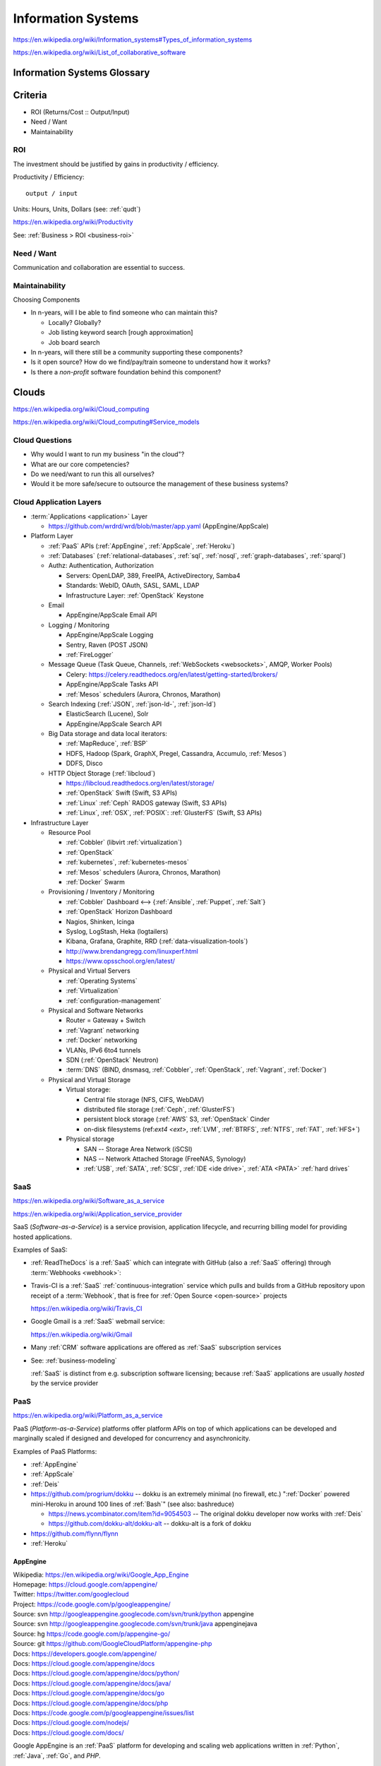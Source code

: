 
.. index:: Information Systems
.. _information systems:

Information Systems
---------------------
https://en.wikipedia.org/wiki/Information_systems#Types_of_information_systems

https://en.wikipedia.org/wiki/List_of_collaborative_software


.. index:: Information Systems Glossary
.. _information systems glossary:

Information Systems Glossary
~~~~~~~~~~~~~~~~~~~~~~~~~~~~~~

.. TODO: split this to software-development / web-development
.. ... / computer-science

.. glossary::

   System
      An interconnected graph of nodes linked with edges through which
      flow produces predictable and unpredictable behaviors.

      https://en.wikipedia.org/wiki/System

   Infrastructure
      Core :term:`system` components.

   Information
      Not noise.

      See: :ref:`data-science` > :ref:`information-theory`,
      :ref:`knowledge-engineering`

   Information System
      A :term:`system` with :term:`information` inputs and outputs
      designed to solve a problem.

      https://en.wikipedia.org/wiki/Information_system

   Information Technology
      Hardware and software :term:`information systems <information
      system>`
      for solving business problems.

      https://en.wikipedia.org/wiki/Information_technology

   Application
      An application of technology for a particular domain.

   App
      See :term:`Application`

   Operating System
      Software for running :term:`applications <application>`
      and working with devices.

      https://en.wikipedia.org/wiki/Operating_system

   API
      Advanced Programming Interface.
      A specification for inputs and outputs provided by a system
      component.

      An API specification is specified, versioned, updated, and
      deprecated.

      A reference implementation implements a model copy of an API.

      If a component utilizes an API
      it is said to be written against, with, or on top of said API.

      An API abstracts a lower-level in order to provide a higher-level
      API.

      One primary advantage of an API is that, ideally,
      system components are loosely coupled and thus interchangeable
      and incrementally upgradeable.

      https://en.wikipedia.org/wiki/Application_programming_interface

      https://en.wikipedia.org/wiki/Loose_coupling

      `<https://en.wikipedia.org/wiki/Abstraction_(computer_science)>`__

   Operating System API
      An :term:`API` provided by one or more
      :term:`Operating Systems <Operating System>`.

      Examples:

      * https://en.wikipedia.org/wiki/POSIX
      * https://en.wikipedia.org/wiki/Windows_API

   Language API
      An :term:`API` provided by or for one or more programming languages
      through a *standard library* or a third-party component.

      Examples:

      * https://en.wikipedia.org/wiki/WebGL

      https://en.wikipedia.org/wiki/Public_interface

      `<https://en.wikipedia.org/wiki/Protocol_(object-oriented_programming)>`__

      https://en.wikipedia.org/wiki/Standard_library

   Web API
      An :term:`API` for interacting with local (browser) or remote
      (e.g. :ref:`HTTP`) components.

      One primary advantage of a Web API is that *downstream components*
      do not need to know anything about the underlying
      :term:`Operating System APIs <Operating System API>` and
      :term:`Language APIs <Language API>`.

      https://en.wikipedia.org/wiki/Web_API

   Web Service
      A :term:`Web API` with a formal specification.

      Generally provided over :ref:`HTTP`,
      traditionally (as in the *enterprisey* ``WS-*`` standards)
      with :ref:`XML`, but, more recently, with :ref:`JSON`.

      https://en.wikipedia.org/wiki/Web_service

   Webhook
      A webhook is an HTTP message for an event.

      :term:`web services <web service>` and :term:`applications
      <application>` can send webhooks when e.g. a change occurs.

      For example, when GitHub, ReadTheDocs, and Travis-CI
      are configured (with webhooks) a change pushed to a
      GitHub repository branch or pull request
      enqueues a build at e.g. ReadTheDocs and/or Travis-CI
      (and GitHub can show the build status as a linked icon).

      In terms of :term:`web services <web service>`,
      a webhook is usually just a :ref:`JSON` ``POST``
      to a :term:`URL`; with an access token.

   RESTful API
      A RESTful API (*REST API*) is a
      :term:`Web API` that abides by best-practice guidelines
      for interacting with *resources* through standard :ref:`HTTP`
      methods like ``PUT``/``POST``, ``GET``, ``POST``/``PUT``, ``DELETE``.

      Many web developers prefer RESTful APIs because
      the standard methods and error messages
      specified by :ref:`HTTP` are already implemented
      by existing, well-tested libraries
      available for most languages.

      https://en.wikipedia.org/wiki/Representational_state_transfer

      https://en.wikipedia.org/wiki/Create,_read,_update_and_delete



.. _is-criteria:

Criteria
~~~~~~~~~
* ROI (Returns/Cost :: Output/Input)
* Need / Want
* Maintainability


.. _is-roi:

ROI
++++
The investment should be justified by gains in productivity / efficiency.

Productivity / Efficiency::

    output / input

Units: Hours, Units, Dollars (see: :ref:`qudt`)

https://en.wikipedia.org/wiki/Productivity

See: :ref:`Business > ROI <business-roi>`


Need / Want
++++++++++++
Communication and collaboration are essential to success.


.. index:: Maintainability
.. _maintainability:

Maintainability
++++++++++++++++

Choosing Components

* In n-years, will I be able to find someone who can maintain this?

  * Locally? Globally?
  * Job listing keyword search [rough approximation]
  * Job board search

* In n-years, will there still be a community supporting these
  components?
* Is it open source? How do we find/pay/train someone to understand
  how it works?
* Is there a *non-profit* software foundation behind this component?


.. index:: Clouds
.. _clouds:

Clouds
~~~~~~~
https://en.wikipedia.org/wiki/Cloud_computing

https://en.wikipedia.org/wiki/Cloud_computing#Service_models


Cloud Questions
++++++++++++++++

* Why would I want to run my business "in the cloud"?
* What are our core competencies?
* Do we need/want to run this all ourselves?
* Would it be more safe/secure to outsource the management of these
  business systems?


.. index:: Cloud Application Layers
.. _cloud application layers:

Cloud Application Layers
++++++++++++++++++++++++++

* :term:`Applications <application>` Layer

  * https://github.com/wrdrd/wrd/blob/master/app.yaml
    (AppEngine/AppScale)

* Platform Layer

  * :ref:`PaaS` APIs (:ref:`AppEngine`, :ref:`AppScale`, :ref:`Heroku`)
  * :ref:`Databases`
    (:ref:`relational-databases`,
    :ref:`sql`,
    :ref:`nosql`,
    :ref:`graph-databases`,
    :ref:`sparql`)
  * Authz: Authentication, Authorization

    * Servers: OpenLDAP, 389, FreeIPA, ActiveDirectory, Samba4
    * Standards: WebID, OAuth, SASL, SAML, LDAP
    * Infrastructure Layer: :ref:`OpenStack` Keystone

  * Email

    * AppEngine/AppScale Email API

  * Logging / Monitoring

    * AppEngine/AppScale Logging
    * Sentry, Raven (POST JSON)
    * :ref:`FireLogger`

  * Message Queue (Task Queue, Channels, :ref:`WebSockets <websockets>`, AMQP,
    Worker Pools)

    * Celery: https://celery.readthedocs.org/en/latest/getting-started/brokers/
    * AppEngine/AppScale Tasks API
    * :ref:`Mesos` schedulers (Aurora, Chronos, Marathon)

  * Search Indexing (:ref:`JSON`, :ref:`json-ld-`, :ref:`json-ld`)

    * ElasticSearch (Lucene), Solr
    * AppEngine/AppScale Search API

  * Big Data storage and data local iterators:

    * :ref:`MapReduce`, :ref:`BSP`
    * HDFS, Hadoop (Spark, GraphX, Pregel, Cassandra, Accumulo, :ref:`Mesos`)
    * DDFS, Disco

  * HTTP Object Storage (:ref:`libcloud`)

    * https://libcloud.readthedocs.org/en/latest/storage/
    * :ref:`OpenStack` Swift (Swift, S3 APIs)
    * :ref:`Linux` :ref:`Ceph` RADOS gateway (Swift, S3 APIs)
    * :ref:`Linux`, :ref:`OSX`, :ref:`POSIX`:  :ref:`GlusterFS` (Swift, S3 APIs)

* Infrastructure Layer

  * Resource Pool

    * :ref:`Cobbler` (libvirt :ref:`virtualization`)
    * :ref:`OpenStack`
    * :ref:`kubernetes`, :ref:`kubernetes-mesos`
    * :ref:`Mesos` schedulers (Aurora, Chronos, Marathon)
    * :ref:`Docker` Swarm

  * Provisioning / Inventory / Monitoring

    * :ref:`Cobbler` Dashboard <-->
      {:ref:`Ansible`, :ref:`Puppet`, :ref:`Salt`}
    * :ref:`OpenStack` Horizon Dashboard
    * Nagios, Shinken, Icinga
    * Syslog, LogStash, Heka (logtailers)
    * Kibana, Grafana, Graphite, RRD (:ref:`data-visualization-tools`)
    * http://www.brendangregg.com/linuxperf.html
    * https://www.opsschool.org/en/latest/

  * Physical and Virtual Servers

    * :ref:`Operating Systems`
    * :ref:`Virtualization`
    * :ref:`configuration-management`

  * Physical and Software Networks

    + Router = Gateway + Switch
    + :ref:`Vagrant` networking
    + :ref:`Docker` networking
    + VLANs, IPv6 6to4 tunnels
    + SDN (:ref:`OpenStack` Neutron)
    + :term:`DNS` (BIND, dnsmasq, :ref:`Cobbler`, :ref:`OpenStack`,
      :ref:`Vagrant`, :ref:`Docker`)

  * Physical and Virtual Storage

    + Virtual storage:

      - Central file storage (NFS, CIFS, WebDAV)
      - distributed file storage (:ref:`Ceph`, :ref:`GlusterFS`)
      - persistent block storage (:ref:`AWS` S3, :ref:`OpenStack` Cinder
      - on-disk filesystems (ref:`ext4 <ext>`, :ref:`LVM`, :ref:`BTRFS`,
        :ref:`NTFS`, :ref:`FAT`, :ref:`HFS+`)

    + Physical storage

      - SAN -- Storage Area Network (iSCSI)
      - NAS -- Network Attached Storage (FreeNAS, Synology)
      - :ref:`USB`, :ref:`SATA`, :ref:`SCSI`, :ref:`IDE <ide drive>`,
        :ref:`ATA <PATA>` :ref:`hard drives`



.. index:: Software-as-a-Service
.. index:: SaaS
.. _SaaS:

SaaS
+++++++++++++++++++++++
https://en.wikipedia.org/wiki/Software_as_a_service

https://en.wikipedia.org/wiki/Application_service_provider

SaaS (*Software-as-a-Service*) is a service provision,
application lifecycle,
and recurring billing model
for providing hosted applications.

Examples of SaaS:

* :ref:`ReadTheDocs` is a :ref:`SaaS` which can integrate with
  GitHub (also a :ref:`SaaS` offering) through :term:`Webhooks <webhook>`:

* Travis-CI is a :ref:`SaaS` :ref:`continuous-integration` service
  which pulls and builds from a
  GitHub repository upon receipt of a :term:`Webhook`,
  that is free for :ref:`Open Source <open-source>` projects

  https://en.wikipedia.org/wiki/Travis_CI

* Google Gmail is a :ref:`SaaS` webmail service:

  https://en.wikipedia.org/wiki/Gmail

* Many :ref:`CRM` software applications are offered as
  :ref:`SaaS` subscription services

* See: :ref:`business-modeling`

  :ref:`SaaS` is distinct from e.g. subscription software licensing;
  because :ref:`SaaS` applications are usually
  *hosted* by the service provider


.. index:: Platform-as-a-Service
.. index:: PaaS
.. _PaaS:

PaaS
++++++++++++++++++++++
https://en.wikipedia.org/wiki/Platform_as_a_service

PaaS (*Platform-as-a-Service*) platforms
offer platform APIs
on top of which applications
can be developed and marginally scaled
if designed and developed for concurrency and asynchronicity.

Examples of PaaS Platforms:

* :ref:`AppEngine`
* :ref:`AppScale`
* :ref:`Deis`
* https://github.com/progrium/dokku
  -- dokku is an extremely minimal (no firewall, etc.)
  ":ref:`Docker` powered mini-Heroku in around 100 lines of :ref:`Bash`"
  (see also: bashreduce)

  * https://news.ycombinator.com/item?id=9054503
    -- The original dokku developer now works with :ref:`Deis`
  * https://github.com/dokku-alt/dokku-alt -- dokku-alt is a fork of dokku

* https://github.com/flynn/flynn
* :ref:`Heroku`


.. index:: AppEngine
.. _appengine:

AppEngine
```````````
| Wikipedia: https://en.wikipedia.org/wiki/Google_App_Engine
| Homepage: https://cloud.google.com/appengine/
| Twitter: https://twitter.com/googlecloud
| Project: https://code.google.com/p/googleappengine/
| Source: svn http://googleappengine.googlecode.com/svn/trunk/python appengine
| Source: svn http://googleappengine.googlecode.com/svn/trunk/java appenginejava
| Source: hg https://code.google.com/p/appengine-go/
| Source: git https://github.com/GoogleCloudPlatform/appengine-php
| Docs: https://developers.google.com/appengine/
| Docs: https://cloud.google.com/appengine/docs
| Docs: https://cloud.google.com/appengine/docs/python/
| Docs: https://cloud.google.com/appengine/docs/java/
| Docs: https://cloud.google.com/appengine/docs/go
| Docs: https://cloud.google.com/appengine/docs/php
| Docs: https://code.google.com/p/googleappengine/issues/list
| Docs: https://cloud.google.com/nodejs/
| Docs: https://cloud.google.com/docs/

Google AppEngine is an :ref:`PaaS` platform
for developing and scaling web applications written in
:ref:`Python`, :ref:`Java`, :ref:`Go`, and `PHP`.

* AppEngine applications can interface with
  Google Cloud Platform :term:`Web APIs <Web API>`


.. index:: AppScale
.. _appscale:

AppScale
``````````
| Wikipedia: https://en.wikipedia.org/wiki/AppScale
| Homepage: http://www.appscale.com/
| Twitter: https://twitter.com/appscalecloud
| Download: https://github.com/AppScale/appscale/releases
| Source: git https://github.com/AppScale/appscale
| Source: https://github.com/AppScale/appscale/tree/master/AppDB/cassandra
| Docs: https://github.com/appscale/appscale/wiki
| Docs: https://github.com/AppScale/appscale/wiki/Installing-AppScale-from-source-on-GitHub
| Docs: https://github.com/AppScale/appscale/wiki/AppScale-on-Google-Compute-Engine
| Docs: https://github.com/AppScale/appscale/wiki/AppScale-on-Amazon-EC2
| Docs: https://github.com/AppScale/appscale/wiki/AppScale-on-Eucalyptus
| Docs: https://github.com/AppScale/appscale/wiki/AppScale-on-Eucalyptus
| Docs: https://github.com/AppScale/appscale/wiki/AppScale-on-VirtualBox
| Docs: https://github.com/AppScale/appscale/wiki/AppScale-on-KVM
| Docs: https://github.com/AppScale/appscale/wiki/Virtualized-Cluster
| Docs: https://github.com/AppScale/appscale/wiki/Autoscaling-Triggers
| Docs: https://github.com/AppScale/appscale/wiki/Adding-Support-for-a-New-Database
| Docs: https://github.com/AppScale/appscale/wiki/Search-API-in-AppScale
| Docs: https://github.com/AppScale/appscale/wiki/Logging-in-AppScale
| Docs: https://github.com/AppScale/appscale/wiki/Managing-Users

AppScale is a completely :ref:`Open Source <open-source>`
:ref:`PaaS` platform for developing and scaling web applications
written in
:ref:`Python`, :ref:`Java`, :ref:`Go`, and `PHP`.

* AppScale Python apps deploy applications from ``app.yaml`` :ref:`YAML`
  files; just like :ref:`AppEngine`
* AppScale development supporters include Google and NSF:
  http://googlecloudplatform.blogspot.com/2015/05/AppScale-and-App-Engine-Work-Together-to-Provide-Infrastructure-Flexibility.html

* AppScale applications can interface with
  AppScale implementations of :ref:`AppEngine`
  Google Cloud Platform :term:`Web APIs <Web API>`

.. table:: adapted from https://github.com/AppScale/appscale/wiki/How-AppScale-implements-the-Google-App-Engine-APIs
   :class: table-striped

   +----------------------+-----------------------------------------------+
   | :ref:`AppEngine` API | :ref:`AppScale` implementation                |
   +----------------------+-----------------------------------------------+
   | Datastore            | AppDB { Cassandra, Thrift, Protocol Buffers } |
   +----------------------+-----------------------------------------------+
   | Memcache             | memcached                                     |
   +----------------------+-----------------------------------------------+
   | URL Fetch            | urllib2                                       |
   +----------------------+-----------------------------------------------+
   | Blobstore API        | custom server built on Tornado                |
   +----------------------+-----------------------------------------------+
   | XMPP                 | ejabberd                                      |
   +----------------------+-----------------------------------------------+
   | Channel API          | ejabberd and strophejs                        |
   +----------------------+-----------------------------------------------+
   | Mail                 | sendmail                                      |
   +----------------------+-----------------------------------------------+
   | Images               | Python Imaging Library (PIL)                  |
   +----------------------+-----------------------------------------------+
   | Task Queue           | RabbitMQ                                      |
   +----------------------+-----------------------------------------------+
   | Cron                 | Vixie Cron                                    |
   +----------------------+-----------------------------------------------+
   | Search               | SOLR                                          |
   +----------------------+-----------------------------------------------+
   | CloudSQL             | MySQL                                         |
   +----------------------+-----------------------------------------------+
   | Users                | AppScale Dashboard                            |
   +----------------------+-----------------------------------------------+


.. index:: Deis
.. _deis:

Deis
`````
| Homepage: http://deis.io/
| Source: git https://github.com/deis/deis
| Source: https://github.com/deis/deis/blob/master/Makefile
| Source: https://github.com/deis/deis/blob/master/Vagrantfile
| Docs: http://docs.deis.io/en/latest/
| Docs: http://docs.deis.io/en/latest/toctree/#toctree
| Docs: http://docs.deis.io/en/latest/installing_deis/
| Docs: http://docs.deis.io/en/latest/installing_deis/aws/
| Docs: http://docs.deis.io/en/latest/installing_deis/baremetal/
| Docs: http://docs.deis.io/en/latest/installing_deis/gce/
| Docs: http://docs.deis.io/en/latest/installing_deis/openstack/
| Docs: http://docs.deis.io/en/latest/installing_deis/rackspace/
| Docs: http://docs.deis.io/en/latest/installing_deis/vagrant/
| Docs: http://docs.deis.io/en/latest/understanding_deis/concepts/
| Docs: http://docs.deis.io/en/latest/understanding_deis/architecture/
| Docs: http://docs.deis.io/en/latest/understanding_deis/components/
| Docs: http://docs.deis.io/en/latest/using_deis/deploy-application/
| Docs: http://docs.deis.io/en/latest/using_deis/using-buildpacks/

Deis is an :ref:`Open Source <open-source>` :ref:`PaaS`
platform built on :ref:`Docker` and :ref:`CoreOS`
written in :ref:`Python` and :ref:`Go`.

* Apps are deployed to Deis with :ref:`git` (``git push``) or
  the ``deis`` CLI client.

* :ref:`configuration management` is useful but not necessary
  for provisioning Deis
  (e.g. creating and managing custom deis images and containers
  with extra libraries and configuration).
* Deis builds with :ref:`Make`, :ref:`Docker`
  :term:`Dockerfiles <dockerfile>`, and :ref:`CoreOS`.

  * https://github.com/deis/deis/blob/master/controller/Dockerfile
  * https://github.com/deis/deis/blob/master/controller/requirements.txt
  * https://github.com/deis/deis/blob/master/database/Dockerfile
  * https://github.com/deis/deis/blob/master/store/Makefile
  * https://github.com/deis/deis/tree/master/tests

* Deis can work with the :ref:`Linux` Ceph filesystem.

  * Deis supports :ref:`Heroku` Buildpacks:
    http://docs.deis.io/en/latest/using_deis/using-buildpacks/#included-buildpacks

    + :ref:`Ruby`, :ref:`Node.js`, :ref:`java`, Gradle, Grails, Play,
      :ref:`Python`, PHP, Clojure, :ref:`Scala`, :ref:`Go`
    + buildpacks are composable: https://github.com/heroku/heroku-buildpack-multi

* Deis can scale to ``n`` instance of containers per process (e.g. ``web``)::

    deis scale web=3

See also: :ref:`Heroku`, :ref:`Kubernetes`, :ref:`Kubernetes-Mesos`


.. index:: Heroku
.. _heroku:

Heroku
````````
| Wikipedia: https://en.wikipedia.org/wiki/Heroku
| Homepage: https://www.heroku.com/
| Twitter: https://twitter.com/heroku
| Source: https://github.com/heroku
| Docs: https://devcenter.heroku.com/articles/git

Heroku is a :ref:`PaaS` Platform.

:ref:`Deis` supports :ref:`Heroku` Buildpacks.


.. index:: Infrastructure-as-a-Service
.. index:: IaaS
.. _IaaS:

IaaS
+++++++++++++++++++++++++++++++++++++
https://en.wikipedia.org/wiki/Category:Cloud_infrastructure

Infrastructure-as-a-Service providers provide a bit more than regular
hosting services in that they offer something like virtual datacenter
resource pools: servers, networks, and
redundant storage systems on top of which IT systems can be
developed, tested, and deployed.

Examples of IaaS:

* :ref:`Amazon AWS <aws>`
* :ref:`Google Cloud`
* :ref:`Rackspace Cloud`
* :ref:`libcloud` implements a :ref:`Python` :term:`language api`
  over very many :ref:`IaaS` and :ref:`PaaS` clouds:
  https://libcloud.readthedocs.org/en/latest/supported_providers.html


.. index:: AWS
.. _aws:

Amazon AWS
`````````````
| Wikipedia: https://en.wikipedia.org/wiki/Amazon_Web_Services
| Wikipedia: https://en.wikipedia.org/wiki/Amazon_Elastic_Compute_Cloud
| Wikipedia: https://en.wikipedia.org/wiki/Amazon_Elastic_Block_Store
| Wikipedia: https://en.wikipedia.org/wiki/Amazon_S3
| Wikipedia: https://en.wikipedia.org/wiki/Amazon_Relational_Database_Service
| Wikipedia: https://en.wikipedia.org/wiki/Amazon_CloudFront
| Homepage: https://aws.amazon.com/
| Twitter: https://twitter.com/awscloud
| Docs: https://aws.amazon.com/products/
| Docs: https://aws.amazon.com/ec2/pricing/
| Docs: https://aws.amazon.com/ebs/pricing/
| Docs: https://aws.amazon.com/s3/pricing/
| Docs: https://aws.amazon.com/rds/pricing/
| Docs: https://aws.amazon.com/cloudfront/pricing/
| Docs: https://aws.amazon.com/cloudformation/

* EC2 -- Elastic Compute Cloud (CPU/GPU/RAM instances)
* EBS -- Elastic Block Store (persistent block storage)
* S3 -- Simple Storage Service (HTTP object storage)
* SQS -- Simple Queue Server
* CloudFormation -- EC2 [auto-]scaling
* CloudFront -- CDN
* RDS: Managed MySQL, Oracle, SQL Server, PostgreSQL
* DynamoDB: :ref:`nosql` supercolumn cloud datastore

:ref:`Python` and AWS

* boto, :ref:`libcloud`


.. index:: Google Cloud
.. _google cloud:

Google Cloud
```````````````
| Wikipedia: https://en.wikipedia.org/wiki/Google_Cloud_Platform
| Wikipedia: https://en.wikipedia.org/wiki/Google_Compute_Engine
| Wikipedia: https://en.wikipedia.org/wiki/Google_Cloud_Messaging
| Homepage: https://cloud.google.com/
| Twitter: https://twitter.com/googlecloud
| Docs: https://cloud.google.com/products/
| Docs: https://cloud.google.com/compute/
| Docs: https://cloud.google.com/container-engine/
| Docs: https://cloud.google.com/dns/
| Docs: https://cloud.google.com/datastore/
| Docs: https://cloud.google.com/storage/
| Docs: https://cloud.google.com/sql/
| Docs: https://cloud.google.com/bigquery/
| Docs: https://cloud.google.com/dataflow/

Google Cloud Platform (GCP) is an :ref:`Iaas` cloud platform.

* :ref:`AppEngine` -- :ref:`PaaS`
* Compute Engine (GCE) -- :ref:`IaaS`

  * :ref:`KVM`, SDN

* Container Engine (GCE)  -- :ref:`IaaS`

  * :ref:`kubernetes`, :ref:`docker`

* CloudSQL (MySQL)

:ref:`Python` and Google Cloud

* :ref:`libcloud`
* https://cloud.google.com/compute/docs/tutorials/python-guide
* https://github.com/westurner/dotfiles/blob/master/etc/bash/08-bashrc.gcloud.sh


.. index:: Rackspace Cloud
.. _rackspace cloud:

Rackspace Cloud
````````````````
| Wikipedia: https://en.wikipedia.org/wiki/Rackspace_Cloud
| Homepage: https://www.rackspace.com/cloud
| Twitter: https://twitter.com/Rackspace
| Docs: http://docs.rackspace.com/

Rackspace Cloud is an :ref:`IaaS` cloud platform
built with :ref:`OpenStack`.

* Rackspace CloudFiles is now :ref:`OpenStack` Swift.
* Rackspace Cloud is powered by :ref:`OpenStack`.
* Cloud Servers -- :ref:`OpenStack` Compute
* Cloud Load Balancers
* Cloud DNS
* Cloud Networks
* Cloud Block Storage -- :ref:`OpenStack` Cinder
* Cloud Files -- :ref:`OpenStack` Swift
* CDN
* Cloud Databases (MySQL)
* Cloud Big Data (Hadoop)
* Cloud Queues
* Rackspace Auto Scale
* Rackspace Private Cloud v4, v9, v10 (:ref:`OpenStack`)

Python and Rackspace Cloud

* :ref:`libcloud`
* https://developer.rackspace.com/sdks/python/
* https://github.com/rackspace/pyrax


.. index:: Configuration Management
.. _configuration-management:

Configuration Management
~~~~~~~~~~~~~~~~~~~~~~~~~~
https://en.wikipedia.org/wiki/Configuration_management#Software

https://en.wikipedia.org/wiki/Software_configuration_management

https://en.wikipedia.org/wiki/Comparison_of_open-source_configuration_management_software

See: :ref:`Tools > Configuration Managment <configuration management>`


.. index:: Information Security
.. _information security:

Information Security
~~~~~~~~~~~~~~~~~~~~~
https://en.wikipedia.org/wiki/Information_security

Managing risk and uncertainty.

Standards:

* https://en.wikipedia.org/wiki/Statement_on_Auditing_Standards_No._70:_Service_Organizations
* https://en.wikipedia.org/wiki/Evaluation_Assurance_Level
* https://en.wikipedia.org/wiki/Cloud_computing_security

See: :ref:`WebSec`


.. index:: Confidentiality
.. _confidentiality:

Confidentiality
++++++++++++++++
https://en.wikipedia.org/wiki/Confidentiality


.. index:: Integrity
.. _integrity:

Integrity
++++++++++
https://en.wikipedia.org/wiki/Data_integrity


.. index:: Availability
.. _availability:

Availability
+++++++++++++
https://en.wikipedia.org/wiki/Availability

https://en.wikipedia.org/wiki/Service-level_agreement


.. index:: Business Continuity
.. _business-continuity:

Business Continuity
~~~~~~~~~~~~~~~~~~~~
https://en.wikipedia.org/wiki/Business_continuity

https://en.wikipedia.org/wiki/Business_continuity_planning

https://en.wikipedia.org/wiki/Disaster_recovery

See: `Information Security`_ (`Availability`_)


.. index:: Backups
.. _backups:

Backups
++++++++
https://en.wikipedia.org/wiki/Backup


.. index:: Reliability
.. _reliability:

Reliability
+++++++++++
https://en.wikipedia.org/wiki/Reliability_engineering

`<https://en.wikipedia.org/wiki/Redundancy_(engineering)>`_


.. index:: Scenarios
.. _scenarios:

Scenarios
+++++++++++
https://en.wikipedia.org/wiki/Scenario_planning


.. index:: Business Systems
.. _business-systems:

Business Systems
~~~~~~~~~~~~~~~~~
https://en.wikipedia.org/wiki/Online_office_suite

https://en.wikipedia.org/wiki/Comparison_of_office_suites


.. index:: Google Apps
.. _google-apps:

Google Apps
+++++++++++++

* $5/user/month // $50/user/year
* gmail (e.g. username@example.org)

  * can add aliases (e.g. webmaster@example.org -> username@example.org)
  * can setup forwarding (e.g. username@example.org -> username@gmail.com)

* mail, contacts, chat, calendar, drive, docs, sheets, slides,
  groups, sites

  * drive: online storage
  * sites: (e.g. employees.example.org)

    * update through web interface
    * file sharing (employee handbook pdf)

  * groups: [employee] emailing list

    * don't need accounts for every employee, they can use their
      own email addresses (everything gets relayed)
    * basically like archived emails with always on reply-all

* http://google.com/a
* http://learn.googleapps.com/

* https://www.google.com/enterprise/marketplace/

.. index:: Handling Money
.. index:: Transaction Processing
.. _handling-money:

Handling Money
~~~~~~~~~~~~~~~
https://en.wikipedia.org/wiki/Transaction_processing

https://en.wikipedia.org/wiki/Payment_Card_Industry_Data_Security_Standard


.. index:: Accounting
.. _accounting:

Accounting
+++++++++++
https://en.wikipedia.org/wiki/Accounting

https://en.wikipedia.org/wiki/Double-entry_bookkeeping_system

https://en.wikipedia.org/wiki/Accountant

https://en.wikipedia.org/wiki/Financial_statement

https://en.wikipedia.org/wiki/Business_valuation


.. index:: GNUCash
.. _GNUCash:

GNUCash
`````````
https://en.wikipedia.org/wiki/GnuCash

* Free and Open Source
* Personal Accounting
* Small Business Accounting


.. index:: Quicken
.. _Quicken:

Quicken
`````````
https://en.wikipedia.org/wiki/Quicken

* Personal Accounting
* USA Version
* International Versions


.. index:: QuickBookx
.. _QuickBooks:

QuickBooks
````````````
https://en.wikipedia.org/wiki/QuickBooks

* Small Business Accounting
* Square integrates with QuickBooks
* http://www.google.com/enterprise/marketplace/search?query=quickbooks


.. index:: Payments
.. _payments:

Payments
++++++++++


.. index:: Amazon Payments
.. _amazon-payments:

Amazon Payments
`````````````````
https://en.wikipedia.org/wiki/Amazon_Payments


.. index:: Apple Pay
.. _apple-pay:

Apple Pay
``````````
https://en.wikipedia.org/wiki/Apple_Pay


.. index:: Google Wallet
.. index:: Google Checkout
.. _google-wallet:

Google Wallet
``````````````
https://en.wikipedia.org/wiki/Google_Wallet

https://en.wikipedia.org/wiki/Google_Checkout


.. index:: PayPal
.. _paypal:

PayPal
```````
https://en.wikipedia.org/wiki/PayPal


.. index:: Square
.. _square:

Square
````````
`<https://en.wikipedia.org/wiki/Square,_Inc.>`__

https://squareup.com/

* Square Reader (plugs into headphone jack)
* Square Stand (point of sale)
* Square Register (iOS & Android app)
* Square Market (online store)
* Square Appointments (online scheduling)
* Square Feedback (customer feedback)
* Square Analytics (sales reporting)
* Square Capital (business funding)
* Square Invoices (online invoicing)


.. index:: Sales Information Systems
.. _sales information systems:

Sales
~~~~~~~
* https://en.wikipedia.org/wiki/Sales_process_engineering
* https://en.wikipedia.org/wiki/Group_information_management
* https://en.wikipedia.org/wiki/Personal_information_management
* https://en.wikipedia.org/wiki/Sales_pipeline
* https://en.wikipedia.org/wiki/Sales_intelligence
* https://en.wikipedia.org/wiki/Sales_force_management_system

See: :ref:`CRM <crm>`


.. index:: Customer Relationship Management
.. index:: CRM
.. _crm:

Customer Relationship Management (CRM)
~~~~~~~~~~~~~~~~~~~~~~~~~~~~~~~~~~~~~~~
https://en.wikipedia.org/wiki/Customer_relationship_management

* https://en.wikipedia.org/wiki/Contact_list
* https://en.wikipedia.org/wiki/Address_book
* https://en.wikipedia.org/wiki/Contact_manager
* https://en.wikipedia.org/wiki/Opt-in_email
* https://en.wikipedia.org/wiki/Mailing_list
* https://en.wikipedia.org/wiki/Customer_service#See_also
* https://en.wikipedia.org/wiki/Comparison_of_CRM_systems
* https://en.wikipedia.org/wiki/Customer_intelligence
* https://en.wikipedia.org/wiki/Customer_experience


.. index:: Business Intelligence
.. index:: BI
.. _business-intelligence:

Business Intelligence
~~~~~~~~~~~~~~~~~~~~~~
https://en.wikipedia.org/wiki/Business_intelligence

See: :ref:`Data Science <data-science>`

See: :ref:`Knowledge Engineering <knowledge-engineering>`
